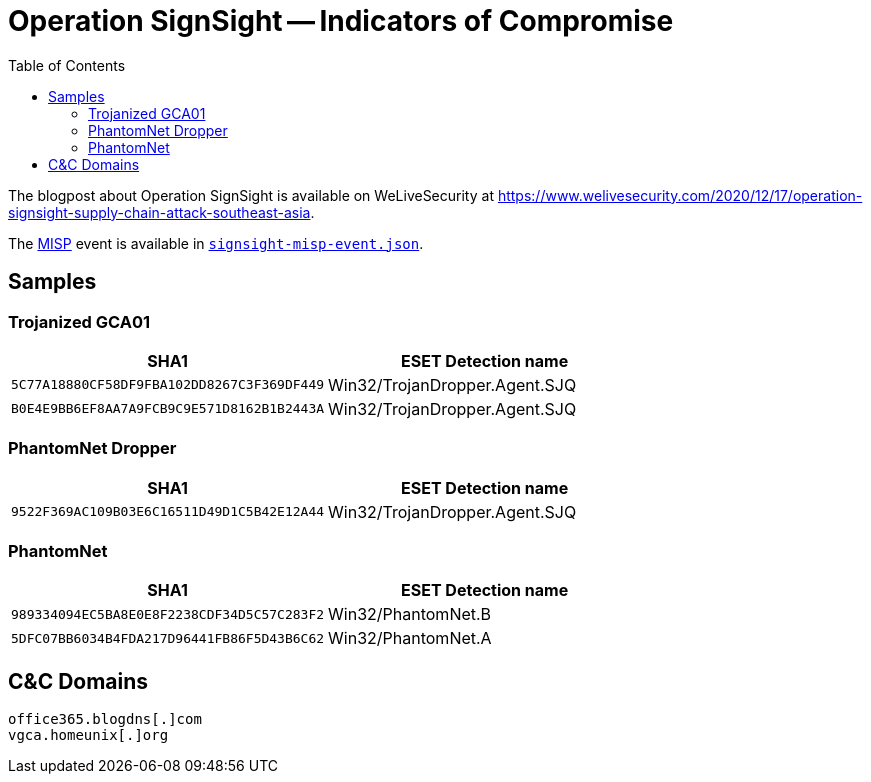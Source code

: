 :toc:
:toclevels: 2

= Operation SignSight -- Indicators of Compromise

The blogpost about Operation SignSight is available on WeLiveSecurity at 
https://www.welivesecurity.com/2020/12/17/operation-signsight-supply-chain-attack-southeast-asia.

The https://www.misp-project.org[MISP] event is available in link:signsight-misp-event.json[`signsight-misp-event.json`].


== Samples

=== Trojanized GCA01

[options="header"]
|=====
|SHA1                                      |ESET Detection name
|`5C77A18880CF58DF9FBA102DD8267C3F369DF449`|Win32/TrojanDropper.Agent.SJQ
|`B0E4E9BB6EF8AA7A9FCB9C9E571D8162B1B2443A`|Win32/TrojanDropper.Agent.SJQ
|=====

=== PhantomNet Dropper

[options="header"]
|=====
|SHA1                                      |ESET Detection name
|`9522F369AC109B03E6C16511D49D1C5B42E12A44`|Win32/TrojanDropper.Agent.SJQ
|=====


=== PhantomNet

[options="header"]
|=====
|SHA1                                      |ESET Detection name
|`989334094EC5BA8E0E8F2238CDF34D5C57C283F2`|Win32/PhantomNet.B
|`5DFC07BB6034B4FDA217D96441FB86F5D43B6C62`|Win32/PhantomNet.A
|=====

== C&C Domains

----
office365.blogdns[.]com
vgca.homeunix[.]org
----